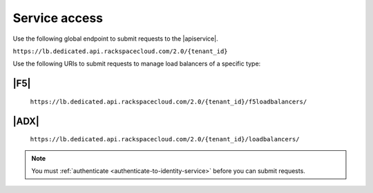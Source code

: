 .. _service-access-endpoints:

==============
Service access
==============

Use the following global endpoint to submit requests to the |apiservice|.

``https://lb.dedicated.api.rackspacecloud.com/2.0/{tenant_id}``

Use the following URIs to submit requests to manage load balancers of a
specific type:

|F5|
~~~~

    ``https://lb.dedicated.api.rackspacecloud.com/2.0/{tenant_id}/f5loadbalancers/``

|ADX|
~~~~~

    ``https://lb.dedicated.api.rackspacecloud.com/2.0/{tenant_id}/loadbalancers/``

.. note::

    You must :ref:`authenticate <authenticate-to-identity-service>` before you
    can submit requests.

